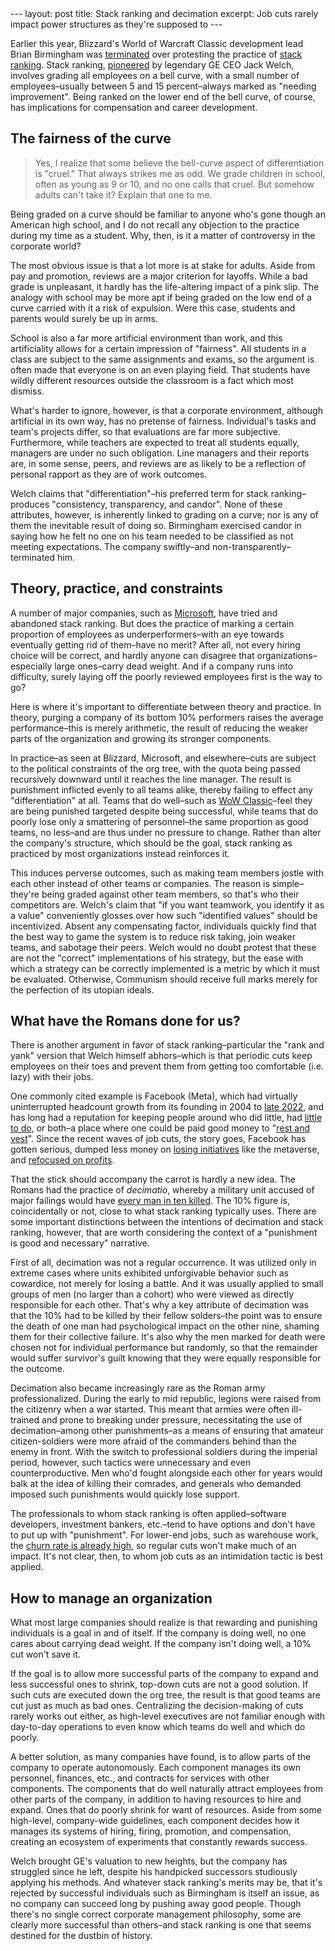 #+OPTIONS: toc:nil num:nil

#+BEGIN_EXPORT html
---
layout: post
title: Stack ranking and decimation
excerpt: Job cuts rarely impact power structures as they're supposed to
---
#+END_EXPORT

Earlier this year, Blizzard's World of Warcraft Classic development lead Brian Birmingham was [[https://www.ign.com/articles/former-blizzard-manager-opens-up-about-being-fired-for-protesting-ranking-system][terminated]] over protesting the practice of [[https://lattice.com/library/what-is-stack-ranking-and-why-is-it-a-problem][stack ranking]]. Stack ranking, [[https://www.wsj.com/articles/SB10001424052702303789604579198281053673534][pioneered]] by legendary GE CEO Jack Welch, involves grading all employees on a bell curve, with a small number of employees--usually between 5 and 15 percent--always marked as "needing improvement". Being ranked on the lower end of the bell curve, of course, has implications for compensation and career development.

** The fairness of the curve

#+BEGIN_QUOTE
Yes, I realize that some believe the bell-curve aspect of differentiation is "cruel." That always strikes me as odd. We grade children in school, often as young as 9 or 10, and no one calls that cruel. But somehow adults can't take it? Explain that one to me.
#+END_QUOTE

Being graded on a curve should be familiar to anyone who's gone though an American high school, and I do not recall any objection to the practice during my time as a student. Why, then, is it a matter of controversy in the corporate world?

The most obvious issue is that a lot more is at stake for adults. Aside from pay and promotion, reviews are a major criterion for layoffs. While a bad grade is unpleasant, it hardly has the life-altering impact of a pink slip. The analogy with school may be more apt if being graded on the low end of a curve carried with it a risk of expulsion. Were this case, students and parents would surely be up in arms.

School is also a far more artificial environment than work, and this artificiality allows for a certain impression of "fairness". All students in a class are subject to the same assignments and exams, so the argument is often made that everyone is on an even playing field. That students have wildly different resources outside the classroom is a fact which most dismiss.

What's harder to ignore, however, is that a corporate environment, although artificial in its own way, has no pretense of fairness. Individual's tasks and team's projects differ, so that evaluations are far more subjective. Furthermore, while teachers are expected to treat all students equally, managers are under no such obligation. Line managers and their reports are, in some sense, peers, and reviews are as likely to be a reflection of personal rapport as they are of work outcomes.

Welch claims that "differentiation"--his preferred term for stack ranking--produces "consistency, transparency, and candor". None of these attributes, however, is inherently linked to grading on a curve; nor is any of them the inevitable result of doing so. Birmingham exercised candor in saying how he felt no one on his team needed to be classified as not meeting expectations. The company swiftly--and non-transparently--terminated him.

** Theory, practice, and constraints

A number of major companies, such as [[https://www.shrm.org/resourcesandtools/hr-topics/compensation/pages/stack-ranking-microsoft.aspx][Microsoft]], have tried and abandoned stack ranking. But does the practice of marking a certain proportion of employees as underperformers--with an eye towards eventually getting rid of them--have no merit? After all, not every hiring choice will be correct, and hardly anyone can disagree that organizations--especially large ones--carry dead weight. And if a company runs into difficulty, surely laying off the poorly reviewed employees first is the way to go?

Here is where it's important to differentiate between theory and practice. In theory, purging a company of its bottom 10% performers raises the average performance--this is merely arithmetic, the result of reducing the weaker parts of the organization and growing its stronger components.

In practice--as seen at Blizzard, Microsoft, and elsewhere--cuts are subject to the political constraints of the org tree, with the quota being passed recursively downward until it reaches the line manager. The result is punishment inflicted evenly to all teams alike, thereby failing to effect any "differentiation" at all. Teams that do well--such as [[https://www.gamespot.com/articles/wow-classics-success-surprised-blizzard-dev-thought-it-would-only-appeal-to-core-fans/1100-6487853/https://www.gamespot.com/articles/wow-classics-success-surprised-blizzard-dev-thought-it-would-only-appeal-to-core-fans/1100-6487853/][WoW Classic]]--feel they are being punished targeted despite being successful, while teams that do poorly lose only a smattering of personnel--the same proportion as good teams, no less--and are thus under no pressure to change. Rather than alter the company's structure, which should be the goal, stack ranking as practiced by most organizations instead reinforces it.

This induces perverse outcomes, such as making team members jostle with each other instead of other teams or companies. The reason is simple--they're being graded against other team members, so that's who their competitors are. Welch's claim that "if you want teamwork, you identify it as a value" conveniently glosses over how such "identified values" should be incentivized. Absent any compensating factor, individuals quickly find that the best way to game the system is to reduce risk taking, join weaker teams, and sabotage their peers. Welch would no doubt protest that these are not the "correct" implementations of his strategy, but the ease with which a strategy can be correctly implemented is a metric by which it must be evaluated. Otherwise, Communism should receive full marks merely for the perfection of its utopian ideals.

** What have the Romans done for us?

There is another argument in favor of stack ranking--particular the "rank and yank" version that Welch himself abhors--which is that periodic cuts keep employees on their toes and prevent them from getting too comfortable (i.e. lazy) with their jobs.

One commonly cited example is Facebook (Meta), which had virtually uninterrupted headcount growth from its founding in 2004 to [[https://www.cbsnews.com/sanfrancisco/news/facebook-parent-meta-plans-to-lay-off-another-10000-employees/][late 2022]], and has long had a reputation for keeping people around who did little, had [[https://fortune.com/2023/03/16/meta-hoarded-us-like-pokemon-cards-former-staffer-fight-for-work-mark-zuckerberg/][little to do]], or both--a place where one could be paid good money to "[[https://www.insider.com/rest-and-vest-millionaire-engineers-who-barely-work-silicon-valley-2017-7][rest and vest]]". Since the recent waves of job cuts, the story goes, Facebook has gotten serious, dumped less money on [[https://www.cnbc.com/2023/02/01/meta-lost-13point7-billion-on-reality-labs-in-2022-after-metaverse-pivot.html][losing initiatives]] like the metaverse, and [[https://www.nytimes.com/2023/07/26/technology/meta-earnings-second-quarter.html][refocused on profits]].

That the stick should accompany the carrot is hardly a new idea. The Romans had the practice of /decimatio/, whereby a military unit accused of major failings would have [[https://en.wikipedia.org/wiki/Decimation_(punishment)][every man in ten killed]]. The 10% figure is, coincidentally or not, close to what stack ranking typically uses. There are some important distinctions between the intentions of decimation and stack ranking, however, that are worth considering the context of a "punishment is good and necessary" narrative.

First of all, decimation was not a regular occurrence. It was utilized only in extreme cases where units exhibited unforgivable behavior such as cowardice, not merely for losing a battle. And it was usually applied to small groups of men (no larger than a cohort) who were viewed as directly responsible for each other. That's why a key attribute of decimation was that the 10% had to be killed by their fellow solders--the point was to ensure the death of one man had psychological impact on the other nine, shaming them for their collective failure. It's also why the men marked for death were chosen not for individual performance but randomly, so that the remainder would suffer survivor's guilt knowing that they were equally responsible for the outcome.

Decimation also became increasingly rare as the Roman army professionalized. During the early to mid republic, legions were raised from the citizenry when a war started. This meant that armies were often ill-trained and prone to breaking under pressure, necessitating the use of decimation--among other punishments--as a means of ensuring that amateur citizen-soldiers were more afraid of the commanders behind than the enemy in front. With the switch to professional soldiers during the imperial period, however, such tactics were unnecessary and even counterproductive. Men who'd fought alongside each other for years would balk at the idea of killing their comrades, and generals who demanded imposed such punishments would quickly lose support.

The professionals to whom stack ranking is often applied--software developers, investment bankers, etc.--tend to have options and don't have to put up with "punishment". For lower-end jobs, such as warehouse work, the [[https://www.theverge.com/2022/10/17/23409920/amazon-third-hires-attrition-cost-workforce][churn rate is already high]], so regular cuts won't make much of an impact. It's not clear, then, to whom job cuts as an intimidation tactic is best applied.

** How to manage an organization

What most large companies should realize is that rewarding and punishing individuals is a goal in and of itself. If the company is doing well, no one cares about carrying dead weight. If the company isn't doing well, a 10% cut won't save it.

If the goal is to allow more successful parts of the company to expand and less successful ones to shrink, top-down cuts are not a good solution. If such cuts are executed down the org tree, the result is that good teams are cut just as much as bad ones. Centralizing the decision-making of cuts rarely works out either, as high-level executives are not familiar enough with day-to-day operations to even know which teams do well and which do poorly.

A better solution, as many companies have found, is to allow parts of the company to operate autonomously. Each component manages its own personnel, finances, etc., and contracts for services with other components. The components that do well naturally attract employees from other parts of the company, in addition to having resources to hire and expand. Ones that do poorly shrink for want of resources. Aside from some high-level, company-wide guidelines, each component decides how it manages its systems of hiring, firing, promotion, and compensation, creating an ecosystem of experiments that constantly rewards success.

Welch brought GE's valuation to new heights, but the company has struggled since he left, despite his handpicked successors studiously applying his methods. And whatever stack ranking's merits may be, that it's rejected by successful individuals such as Birmingham is itself an issue, as no company can succeed long by pushing away good people. Though there's no single correct corporate management philosophy, some are clearly more successful than others--and stack ranking is one that seems destined for the dustbin of history.
